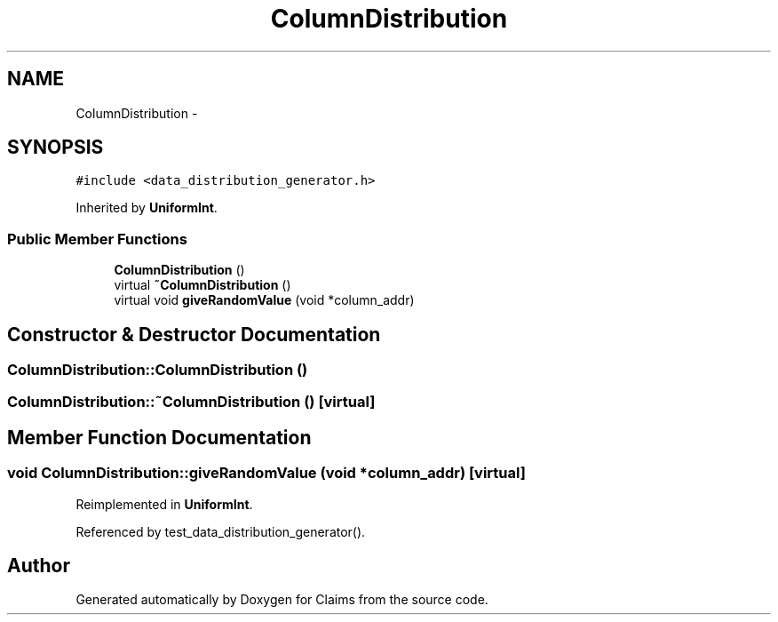 .TH "ColumnDistribution" 3 "Thu Nov 12 2015" "Claims" \" -*- nroff -*-
.ad l
.nh
.SH NAME
ColumnDistribution \- 
.SH SYNOPSIS
.br
.PP
.PP
\fC#include <data_distribution_generator\&.h>\fP
.PP
Inherited by \fBUniformInt\fP\&.
.SS "Public Member Functions"

.in +1c
.ti -1c
.RI "\fBColumnDistribution\fP ()"
.br
.ti -1c
.RI "virtual \fB~ColumnDistribution\fP ()"
.br
.ti -1c
.RI "virtual void \fBgiveRandomValue\fP (void *column_addr)"
.br
.in -1c
.SH "Constructor & Destructor Documentation"
.PP 
.SS "ColumnDistribution::ColumnDistribution ()"

.SS "ColumnDistribution::~ColumnDistribution ()\fC [virtual]\fP"

.SH "Member Function Documentation"
.PP 
.SS "void ColumnDistribution::giveRandomValue (void *column_addr)\fC [virtual]\fP"

.PP
Reimplemented in \fBUniformInt\fP\&.
.PP
Referenced by test_data_distribution_generator()\&.

.SH "Author"
.PP 
Generated automatically by Doxygen for Claims from the source code\&.
